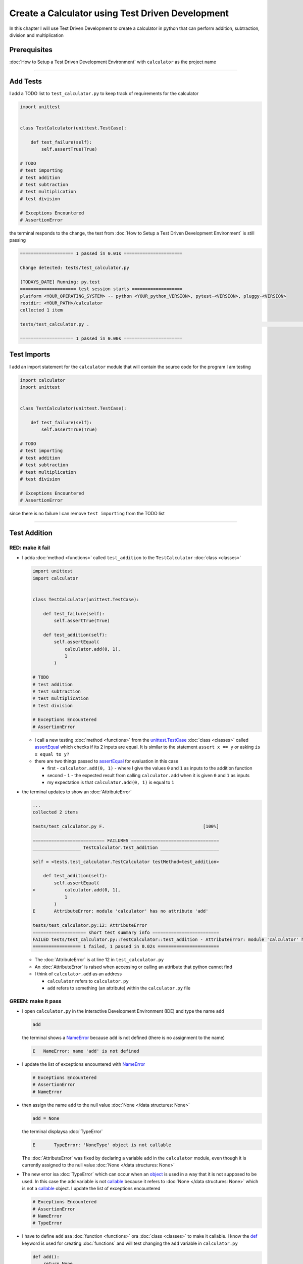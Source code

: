 
Create a Calculator using Test Driven Development
==================================================

In this chapter I will use Test Driven Development to create a calculator in python that can perform addition, subtraction, division and multiplication

Prerequisites
-------------


:doc:`How to Setup a Test Driven Development Environment` with ``calculator`` as the project name

----

Add Tests
---------

I add a TODO list to ``test_calculator.py`` to keep track of requirements for the calculator

.. code-block:: python

   import unittest


   class TestCalculator(unittest.TestCase):

       def test_failure(self):
           self.assertTrue(True)

   # TODO
   # test importing
   # test addition
   # test subtraction
   # test multiplication
   # test division

   # Exceptions Encountered
   # AssertionError

the terminal responds to the change, the test from :doc:`How to Setup a Test Driven Development Environment` is still passing

.. code-block:: python

   ==================== 1 passed in 0.01s ======================

   Change detected: tests/test_calculator.py

   [TODAYS_DATE] Running: py.test
   ===================== test session starts ===================
   platform <YOUR_OPERATING_SYSTEM> -- python <YOUR_python_VERSION>, pytest-<VERSION>, pluggy-<VERSION>
   rootdir: <YOUR_PATH>/calculator
   collected 1 item

   tests/test_calculator.py .                                                                                                    [100%]

   ==================== 1 passed in 0.00s ======================

Test Imports
------------

I add an import statement for the ``calculator`` module that will contain the source code for the program I am testing

.. code-block:: python

   import calculator
   import unittest


   class TestCalculator(unittest.TestCase):

       def test_failure(self):
           self.assertTrue(True)

   # TODO
   # test importing
   # test addition
   # test subtraction
   # test multiplication
   # test division

   # Exceptions Encountered
   # AssertionError

since there is no failure I can remove ``test importing`` from the TODO list

----

Test Addition
-------------


RED: make it fail
^^^^^^^^^^^^^^^^^


* I adda :doc:`method <functions>` called ``test_addition`` to the ``TestCalculator`` :doc:`class <classes>`

  .. code-block:: python

    import unittest
    import calculator


    class TestCalculator(unittest.TestCase):

        def test_failure(self):
            self.assertTrue(True)

        def test_addition(self):
            self.assertEqual(
                calculator.add(0, 1),
                1
            )

    # TODO
    # test addition
    # test subtraction
    # test multiplication
    # test division

    # Exceptions Encountered
    # AssertionError


  - I call a new testing :doc:`method <functions>` from the `unittest.TestCase <https://docs.python.org/3/library/unittest.html?highlight=unittest#unittest.TestCase>`_ :doc:`class <classes>` called `assertEqual <https://docs.python.org/3/library/unittest.html?highlight=unittest#unittest.TestCase.assertEqual>`_ which checks if its 2 inputs are equal. It is similar to the statement ``assert x == y`` or asking ``is x equal to y?``
  - there are two things passed to `assertEqual <https://docs.python.org/3/library/unittest.html?highlight=unittest#unittest.TestCase.assertEqual>`_ for evaluation in this case

    * first - ``calculator.add(0, 1)`` - where I give the values ``0`` and ``1`` as inputs to the addition function
    * second - ``1`` - the expected result from calling ``calculator.add`` when it is given ``0`` and ``1`` as inputs
    * my expectation is that ``calculator.add(0, 1)`` is equal to ``1``


* the terminal updates to show an :doc:`AttributeError`

  .. code-block:: python

    ...
    collected 2 items

    tests/test_calculator.py F.                                     [100%]

    =========================== FAILURES =================================
    __________________ TestCalculator.test_addition ______________________

    self = <tests.test_calculator.TestCalculator testMethod=test_addition>

        def test_addition(self):
            self.assertEqual(
    >           calculator.add(0, 1),
                1
            )
    E       AttributeError: module 'calculator' has no attribute 'add'

    tests/test_calculator.py:12: AttributeError
    ==================== short test summary info =========================
    FAILED tests/test_calculator.py::TestCalculator::test_addition - AttributeError: module 'calculator' has no attribute 'add'
    ================== 1 failed, 1 passed in 0.02s =======================

  - The :doc:`AttributeError` is at line 12 in ``test_calculator.py``
  - An :doc:`AttributeError` is raised when accessing or calling an attribute that python cannot find
  - I think of ``calculator.add`` as an address

    * ``calculator`` refers to ``calculator.py``
    * ``add`` refers to something (an attribute) within the ``calculator.py`` file


GREEN: make it pass
^^^^^^^^^^^^^^^^^^^

* I open ``calculator.py`` in the Interactive Development Environment (IDE) and type the name ``add``

  .. code-block:: python

       add

  the terminal shows a `NameError <https://docs.python.org/3/library/exceptions.html?highlight=exceptions#NameError>`_ because ``add`` is not defined (there is no assignment to the name)

  .. code-block:: python

       E   NameError: name 'add' is not defined

* I update the list of exceptions encountered with `NameError <https://docs.python.org/3/library/exceptions.html?highlight=exceptions#NameError>`_

  .. code-block:: python

       # Exceptions Encountered
       # AssertionError
       # NameError

* then assign the name ``add`` to the null value :doc:`None </data structures: None>`

  .. code-block:: python

       add = None

  the terminal displaysa :doc:`TypeError`

  .. code-block:: python

       E       TypeError: 'NoneType' object is not callable

  The :doc:`AttributeError` was fixed by declaring a variable ``add`` in the ``calculator`` module, even though it is currently assigned to the null value :doc:`None </data structures: None>`

* The new error isa :doc:`TypeError` which can occur when an `object <https://docs.python.org/3/glossary.html#term-object>`_ is used in a way that it is not supposed to be used. In this case the ``add`` variable is not `callable <https://docs.python.org/3/glossary.html#term-callable>`_ because it refers to :doc:`None </data structures: None>` which is not a `callable <https://docs.python.org/3/glossary.html#term-callable>`_ object. I update the list of exceptions encountered

  .. code-block:: python

    # Exceptions Encountered
    # AssertionError
    # NameError
    # TypeError

* I have to define ``add`` asa :doc:`function <functions>` ora :doc:`class <classes>` to make it callable. I know the `def <https://docs.python.org/3/reference/lexical_analysis.html#keywords>`_ keyword is used for creating :doc:`functions` and will test changing the ``add`` variable in ``calculator.py``

  .. code-block:: python

    def add():
        return None

  the terminal still shows a :doc:`TypeError` but with a different message. Progress!

  .. code-block:: python

       E       TypeError: add() takes 0 positional arguments but 2 were given

* This :doc:`TypeError` indicates that the current definition of the ``add`` function takes in no arguments but I provided 2 in the call in the test ``calculator.add(0, 1)``. Since part of the requirement is that the ``add`` function should take in two numbers, I will update it in ``calculator.py`` to match

  .. code-block:: python

       def add(x, y):
           return None

  the terminal now displays an :doc:`AssertionError`

  .. code-block:: python

       E       AssertionError: None != 1

  - An :doc:`AssertionError` is raised when an assertion is :doc:`False </data structures: booleans>`
  - Since I am using ``self.assertEqual`` it means the two inputs are not equal. In other words ``calculator.add(0, 1)`` is currently not equal to ``1``

* I update the ``add`` function in ``calculator.py`` so it gives the expected value

  .. code-block:: python

    def add(x, y):
        return 1

  Eureka! The test passed. Time for a victory lap.

  .. code-block:: python

    tests/test_calculator.py ..                             [100%]

    ===================== 2 passed in 0.01s ======================


REFACTOR: Make it Better
^^^^^^^^^^^^^^^^^^^^^^^^

Wait a minute. Is it that easy? Do I just provide the expectation of the test to make it pass? In the green phase, yes. I do whatever it takes to make the test pass even if I have to cheat.

Solving the problem this way reveals a problem with the test, which means I need to "Make it Better"

There are a few scenarios to consider from a user's perspective

* If a user tries to add other numbers that are not 0 and 1, the calculator will return 1
* If they also try to add negative numbers, it will still return 1
* The function always returns 1 no matter what inputs the user gives

Even though the add function currently passes the existing test it does not meet the actual requirement.

* I remove ``test_failure`` from ``test_calculator.py`` since it is no longer needed

  .. code-block:: python

    class TestCalculator(unittest.TestCase):

        def test_addition(self):
            self.assertEqual(
                calculator.add(0, 1),
                1
            )

* RED: make it fail

  I add a new test to ``test_addition`` in ``test_calculator.py``

  .. code-block:: python

    def test_addition(self):
        self.assertEqual(
            calculator.add(0, 1),
            1
        )
        self.assertEqual(
            calculator.add(-1, 1),
            0
        )

  the terminal responds with an :doc:`AssertionError`, proof that the ``add`` function always returns ``1`` no matter what inputs are given

  .. code-block:: python

    E       AssertionError: 1 != 0

* GREEN: make it pass

  I change the ``add`` function in ``calculator.py`` to add up the inputs

  .. code-block:: python

       def add(x, y):
           return x + y

  and the terminal displays passing tests, increasing my confidence in the ``add`` function

  .. code-block:: python

    tests/test_calculator.py ..                      [100%]

    ====================== 2 passed in 0.01s ==============

* REFACTOR: make it better

  I can use random inputs to test that the function behaves the way I expect for any given numbers. I will update ``test_calculator.py`` to use python's `random <https://docs.python.org/3/library/random.html?highlight=random#module-random>`_ library to generate random integers between -1 and 1 to represent negative numbers, zero and positive numbers

  .. code-block:: python

    import calculator
    import random
    import unittest

    class TestCalculator(unittest.TestCase):

        def test_addition(self):
            x = random.randint(-1, 1)
            y = random.randint(-1, 1)
            self.assertEqual(
                calculator.add(x, y),
                x+y
            )

  - I assign a variable called ``x`` to a random integer between -1 and 1 to represent the case of negative numbers, zero and positive numbers
  - I assign a variable called ``y`` to a random integer between -1 and 1 to represent the case of negative numbers, zero and positive numbers
  - I test that when these two random numbers are given to the ``add`` function as inputs it returns their sum  as output and the terminal still displays passing tests

    .. code-block:: python

        tests/test_calculator.py ..                             [100%]

        ================ 2 passed in 0.01s ===========================

  - I no longer need the previous tests because this new test covers the scenarios for zero, negative and positive numbers
  - I can remove ``test addition`` from the TODO list since it passed, marking the task as completed

    .. code-block:: python

       # TODO
       # test subtraction
       # test multiplication
       # test division

----

This is the Test Driven Development cycle in practice

* **RED**: I write a failing test
* **GREEN**: I make the test pass by any means necessary
* **REFACTOR**: I make it better

I repeat this process until I have a working program that has been tested which gives me confidence it will behave in an expected way that meets the requirements of the program.

----

Test Subtraction
----------------

Since addition works and the next item from the TODO list is test subtraction, I will add a failing test for it

RED : make it fail
^^^^^^^^^^^^^^^^^^


* I update ``test_calculator.py`` with a :doc:`method <functions>` called ``test_subtraction``

  .. code-block:: python

    class TestCalculator(unittest.TestCase):

        def test_addition(self):
            x = random.randint(-1, 1)
            y = random.randint(-1, 1)
            self.assertEqual(
                calculator.add(x, y),
                x+y
            )

        def test_subtraction(self):
            x = random.randint(-1, 1)
            y = random.randint(-1, 1)
            self.assertEqual(
                calculator.subtract(x, y),
                x-y
            )

  the terminal responds with an :doc:`AttributeError`

  .. code-block:: python

             self.assertEqual(
     >           calculator.subtract(x, y),
                 x-y
             )
     E       AttributeError: module 'calculator' has no attribute 'subtract'

GREEN : make it pass
^^^^^^^^^^^^^^^^^^^^


* I add a variable assignment in ``calculator.py``

  .. code-block:: python

    def add(x, y):
        return x + y

    subtract = None

  and the terminal shows a :doc:`TypeError`

  .. code-block:: python

       E       TypeError: 'NoneType' object is not callable

* I change the definition of the ``subtract`` variable to make it callable

  .. code-block:: python

    def add(x, y):
        return x + y

    def subtract():
        return None

  and the terminal displaysa :doc:`TypeError` with a different error message. Progress!

  .. code-block:: python

       E       TypeError: subtract() takes 0 positional arguments but 2 were given

* I change the definition of the ``subtract`` function to match the expectation

  .. code-block:: python

       def add(x, y):
           return x + y

       def subtract(x, y):
           return None

  and the terminal responds with an :doc:`AssertionError`

  .. code-block:: python

       >       self.assertEqual(
                   calculator.subtract(x, y),
                   x-y
               )
       E       AssertionError: None != 0

* I update the ``subtract`` function in ``calculator.py`` to perform a subtraction operation on its inputs

  .. code-block:: python

       def add(x, y):
           return x + y

       def subtract(x, y):
           return x - y

  and all the tests pass - SUCCESS!

  .. code-block:: python

    tests/test_calculator.py ...                          [100%]

    ======================= 3 passed in 0.01s ==================

* ``test subtraction`` can now be removed from the TODO list

  .. code-block:: python

    # TODO
    # test multiplication
    # test division


REFACTOR: make it better
^^^^^^^^^^^^^^^^^^^^^^^^


* There is some duplication to remove so `I Do Not Repeat myself <https://en.wikipedia.org/wiki/Don%27t_repeat_yourself>`_

  - ``x = random.randint(-1, 1)`` happens twice
  - ``y = random.randint(-1, 1)`` happens twice

* I could update the ``TestCalculator`` :doc:`class <classes>` in ``test_calculator.py`` to create the random variables only once by using :doc:`class <classes>` attributes (variables) and reference them in the tests

  .. code-block:: python

    import calculator
    import random
    import unittest


    class TestCalculator(unittest.TestCase):

        x = random.randint(-1, 1)
        y = random.randint(-1, 1)

        def test_addition(self):
            self.assertEqual(
                calculator.add(self.x, self.y),
                self.x+self.y
            )

        def test_subtraction(self):
            self.assertEqual(
                calculator.subtract(self.x, self.y),
                self.x-self.y
            )

  - all tests are still passing, so my change did not break anything. Fantastic!
  - The ``x`` and ``y`` variables are now initialized once as :doc:`class <classes>` attributes (variables) and can be accessed later in every test using ``self.x`` and ``self.y`` the same way I can call `unittest.TestCase <https://docs.python.org/3/library/unittest.html?highlight=unittest#unittest.TestCase>`_ :doc:`methods <functions>` like `assertEqual <https://docs.python.org/3/library/unittest.html?highlight=unittest#unittest.TestCase.assertEqual>`_ by typing ``self.assertEqual``


----

Test Multiplication
-------------------

Moving on to test multiplication, the next item on the TODO list

RED : make it fail
^^^^^^^^^^^^^^^^^^

I add a failing test called ``test_multiplication`` to ``test_calculator.py``

.. code-block:: python

  import unittest
  import calculator
  import random


  class TestCalculator(unittest.TestCase):

     x = random.randint(-1, 1)
     y = random.randint(-1, 1)

     def test_addition(self):
         self.assertEqual(
             calculator.add(self.x, self.y),
             self.x+self.y
         )

     def test_subtraction(self):
         self.assertEqual(
             calculator.subtract(self.x, self.y),
             self.x-self.y
         )

     def test_multiplication(self):
         self.assertEqual(
             calculator.multiply(self.x, self.y),
             self.x*self.y
         )

the terminal responds with an :doc:`AttributeError`

GREEN : make it pass
^^^^^^^^^^^^^^^^^^^^

using what I know so far I update ``calculator.py`` with a definition for multiplication

.. code-block:: python

   def add(x, y):
       return x + y

   def subtract(x, y):
       return x - y

   def multiply(x, y):
       return x * y

SUCCESS! The terminal shows passing tests and I remove ``test_multiplication`` from the TODO list

.. code-block:: python

   # TODO
   # test division

REFACTOR: make it better
^^^^^^^^^^^^^^^^^^^^^^^^

I cannot think of a way to make the code better so I move on to the final test from the TODO list - test division

----

Test Division
-------------

RED : make it fail
^^^^^^^^^^^^^^^^^^

I update ``test_calculator.py`` with ``test_division``

.. code-block:: python

    import unittest
    import calculator
    import random


    class TestCalculator(unittest.TestCase):

        x = random.randint(-1, 1)
        y = random.randint(-1, 1)

        def test_addition(self):
            self.assertEqual(
                calculator.add(self.x, self.y),
                self.x+self.y
            )

        def test_subtraction(self):
            self.assertEqual(
                calculator.subtract(self.x, self.y),
                self.x-self.y
            )

        def test_multiplication(self):
            self.assertEqual(
                calculator.multiply(self.x, self.y),
                self.x*self.y
            )

        def test_division(self):
            self.assertEqual(
                calculator.divide(self.x, self.y),
                self.x/self.y
            )

once again the terminal outputs an :doc:`AttributeError`


GREEN : make it pass
^^^^^^^^^^^^^^^^^^^^


* I update ``calculator.py`` with a ``divide`` function

  .. code-block:: python

       def add(x, y):
           return x + y

       def subtract(x, y):
           return x - y

       def multiply(x, y):
           return x * y

       def divide(x, y):
           return x / y

  the terminal response varies since I am using random variables, When ``y`` is 0 I get a `ZeroDivisionError <https://docs.python.org/3/library/exceptions.html?highlight=exceptions#ZeroDivisionError>`_ and when ``y`` is -1 or 1 it passes

  .. code-block:: python

     x = 1, y = 0

         def divide(x, y):
     >       return x / y
     E       ZeroDivisionError: division by zero

* I add `ZeroDivisionError <https://docs.python.org/3/library/exceptions.html?highlight=exceptions#ZeroDivisionError>`_ to the list of exceptions encountered

  .. code-block:: python

    # Exceptions Encountered
    # AssertionError
    # NameError
    # TypeError
    # ZeroDivisionError

How to Test for Errors
----------------------

RED : make it fail
^^^^^^^^^^^^^^^^^^

I will add a failing test to ``test_calculator.py`` to make  a `ZeroDivisionError <https://docs.python.org/3/library/exceptions.html?highlight=exceptions#ZeroDivisionError>`_ happen, then comment out the previous test that sometimes fails, to remove the variability of the test while I figure out the error

.. code-block:: python

    def test_division(self):
        self.assertEqual(
            calculator.divide(self.x, 0),
            self.x/0
        )
        # self.assertEqual(
        #     calculator.divide(self.x, self.y),
        #     self.x/self.y
        # )

the terminal confirms my expectations with a failure for any value of ``x`` when ``y`` is 0. :doc:`Exceptions </exception handling>` like `ZeroDivisionError <https://docs.python.org/3/library/exceptions.html?highlight=exceptions#ZeroDivisionError>`_ break execution of a program. No further code is run when an :doc:`Exception </exception handling>` is raised which means that no other tests will run until I take care of the error

.. code-block:: python

   x = 0, y = 0

       def divide(x, y):
   >       return x / y
   E       ZeroDivisionError: division by zero

GREEN : make it pass
--------------------

I can use the `unittest.TestCase.assertRaises <https://docs.python.org/3/library/unittest.html?highlight=unittest#unittest.TestCase.assertRaises>`_ :doc:`method <functions>` in ``test_division`` to confirm that a `ZeroDivisionError <https://docs.python.org/3/library/exceptions.html?highlight=exceptions#ZeroDivisionError>`_ is raised when I try to divide a number by ``0``

.. code-block:: python

   def test_division(self):
       with self.assertRaises(ZeroDivisionError):
           calculator.divide(self.x, 0)
       # self.assertEqual(
       #     calculator.divide(self.x, self.y),
       #     self.x/self.y
       # )

the terminal displays passing tests, and I now have a way to ``catch`` :doc:`Exceptions </exception handling>` when testing, which helps to confirm that the code raises an error, and other tests can continue to run

REFACTOR: make it better
------------------------

I update ``test_division`` to test other division cases when the divisor is not 0 by making sure the value of ``y`` that is passed to ``calculator.divide`` is never 0

.. code-block:: python

   def test_division(self):
       with self.assertRaises(ZeroDivisionError):
           calculator.divide(self.x, 0)
       while self.y == 0:
           self.y = random.randint(-1, 1)
       self.assertEqual(
           calculator.divide(self.x, self.y),
           self.x/self.y
       )


* ``while self.y == 0:`` creates a loop that repeats whatever indented code follows as long as ``self.y`` is equal to ``0``
* ``self.y = random.randint(-1, 1)`` assigns a new random variable to ``self.y`` that could be -1, 0 or 1
* the loop tells python to assign a new random variable to ``self.y`` as long as it is equal to 0. The loop stops when ``self.y`` is not equal to 0
* I remove ``test_division`` from the TODO list since all the tests pass

----

CONGRATULATIONS! You made it through writing a program that can perform the 4 basic arithmetic operations using Test Driven Development. What would you like to do next?
